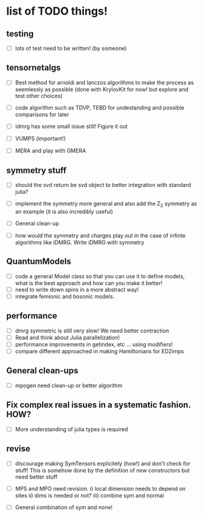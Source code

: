 * list of TODO things!
** testing
   - [-] lots of test need to be written! (by someone)

** tensornetalgs
   - [-]  Best method for arnoldi and lanczos algorithms to make the
     process as seemlessly as possible (done with KrylovKit for now!
     but explore and test other choices)

   - [-] code algorithm such as TDVP, TEBD
     for undestanding and possible comparisons for later

   - [-] idmrg has some small issue still! Figure it out

   - [-] VUMPS (important!)

   - [-] MERA and play with GMERA
** symmetry stuff
   - [-] should the svd return be svd object to better integration
     with standard julia?

   - [-] implement the symmetry more general and also add the Z_2
     symmetry as an example (it is also incredibly useful)

   - [-] General clean-up

   - [-] how would the symmetry and charges play out in the case of
     infinte algorithms like iDMRG. Write iDMRG with symmetry

** QuantumModels
   - [-] code a general Model class so that you can use it to define
     models, what is the best approach and how can you make it better!
   - [-] need to write down spins in a more abstract way!
   - [-] integrate femionic and bosonic models.

** performance
   - [-] dmrg symmetric is still very slow! We need better contraction
   - [-] Read and think about Julia parallelization!
   - [-] performance improvements in getindex, etc ... using modifiers!
   - [-] compare different approached in making Hamiltonians for ED2imps

** General clean-ups
   - [-] mpogen need clean-up or better algorithm

** Fix complex real issues in a systematic fashion. HOW?
   - [-] More understanding of julia types is required

** revise
   - [-] discourage making SymTensors explicitely (how!) and don't
     check for stuff! This is somehow done by the definition of new
     constructors but need better stuff

   - [-] MPS and MPO need revision. i) local dimension needs to depend
     on sites ii) dims is needed or not? iii) combine sym and normal

   - [-] General combination of sym and none!
